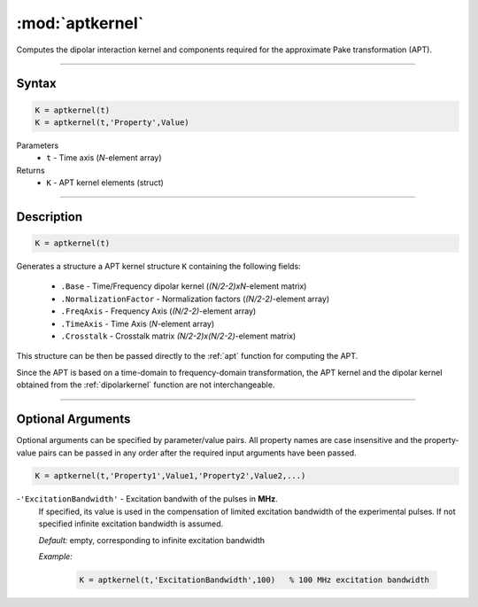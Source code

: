 .. highlight:: matlab
.. _aptkernel:

*********************
:mod:`aptkernel`
*********************

Computes the dipolar interaction kernel and components required for the approximate Pake transformation (APT).

-----------------------------


Syntax
=========================================

.. code-block:: matlab

    K = aptkernel(t)
    K = aptkernel(t,'Property',Value)

Parameters
    *   ``t`` - Time axis (*N*-element array)
Returns
    *   ``K`` - APT kernel elements (struct)

-----------------------------



Description
=========================================

.. code-block:: matlab

    K = aptkernel(t)

Generates a structure a APT kernel structure ``K`` containing the following fields:

    *   ``.Base`` - Time/Frequency dipolar kernel (*(N/2-2)xN*-element matrix) 
    *   ``.NormalizationFactor`` -  Normalization factors (*(N/2-2)*-element array)
    *   ``.FreqAxis`` - Frequency Axis (*(N/2-2)*-element array)
    *   ``.TimeAxis`` -  Time Axis (*N*-element array)
    *   ``.Crosstalk`` -  Crosstalk matrix *(N/2-2)x(N/2-2)*-element matrix)

This structure can be then be passed directly to the :ref:`apt` function for computing the APT. 

Since the APT is based on a time-domain to frequency-domain transformation, the APT kernel and the dipolar kernel obtained from the :ref:`dipolarkernel` function are not interchangeable.



-----------------------------



Optional Arguments
=========================================
Optional arguments can be specified by parameter/value pairs. All property names are case insensitive and the property-value pairs can be passed in any order after the required input arguments have been passed.

.. code-block:: matlab

    K = aptkernel(t,'Property1',Value1,'Property2',Value2,...)


-``'ExcitationBandwidth'`` - Excitation bandwith of the pulses in **MHz**. 
    If specified, its value is used in the compensation of limited excitation bandwidth of the experimental pulses. If not specified infinite excitation bandwidth is assumed.

    *Default:* empty, corresponding to infinite excitation bandwidth

    *Example:*

		.. code-block:: matlab

			K = aptkernel(t,'ExcitationBandwidth',100)   % 100 MHz excitation bandwidth

